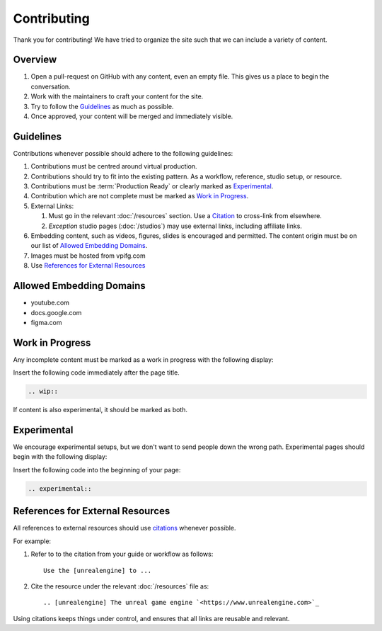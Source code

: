 ============
Contributing
============

Thank you for contributing!
We have tried to organize the site such that we can include a variety of content.

Overview
--------

#. Open a pull-request on GitHub with any content, even an empty file. This gives us a place to begin the conversation.
#. Work with the maintainers to craft your content for the site.
#. Try to follow the `Guidelines`_ as much as possible.
#. Once approved, your content will be merged and immediately visible.

Guidelines
----------

Contributions whenever possible should adhere to the following guidelines:

#. Contributions must be centred around virtual production.
#. Contributions should try to fit into the existing pattern. As a workflow, reference, studio setup, or resource.
#. Contributions must be :term:`Production Ready` or clearly marked as `Experimental`_.
#. Contribution which are not complete must be marked as `Work in Progress`_.
#. External Links:

   #. Must go in the relevant :doc:`/resources` section. Use a `Citation <https://www.sphinx-doc.org/en/master/usage/restructuredtext/basics.html#citations>`_ to cross-link from elsewhere.
   #. *Exception* studio pages (:doc:`/studios`) may use external links, including affiliate links.

#. Embedding content, such as videos, figures, slides is encouraged and permitted. The content origin must be on our list of `Allowed Embedding Domains`_.
#. Images must be hosted from vpifg.com
#. Use `References for External Resources`_

Allowed Embedding Domains
--------------------------

- youtube.com
- docs.google.com
- figma.com

Work in Progress
----------------

Any incomplete content must be marked as a work in progress with the following display:

.. wip::

Insert the following code immediately after the page title.

.. code-block:: rst

    .. wip::

If content is also experimental, it should be marked as both.

Experimental
------------

We encourage experimental setups, but we don't want to send people down the wrong path.
Experimental pages should begin with the following display:

.. experimental::

Insert the following code into the beginning of your page:

.. code-block:: rst

    .. experimental::

References for External Resources
---------------------------------

All references to external resources should use `citations <https://docutils.sourceforge.io/docs/ref/rst/restructuredtext.html#citations>`_ whenever possible.

For example:

1. Refer to to the citation from your guide or workflow as follows::

    Use the [unrealengine] to ...
2. Cite the resource under the relevant :doc:`/resources` file as::

    .. [unrealengine] The unreal game engine `<https://www.unrealengine.com>`_

Using citations keeps things under control, and ensures that all links are reusable and relevant.
